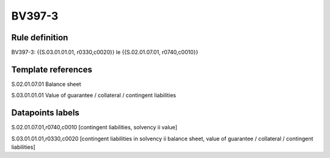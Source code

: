 =======
BV397-3
=======

Rule definition
---------------

BV397-3: {{S.03.01.01.01, r0330,c0020}} le {{S.02.01.07.01, r0740,c0010}}


Template references
-------------------

S.02.01.07.01 Balance sheet

S.03.01.01.01 Value of guarantee / collateral / contingent liabilities


Datapoints labels
-----------------

S.02.01.07.01,r0740,c0010 [contingent liabilities, solvency ii value]

S.03.01.01.01,r0330,c0020 [contingent liabilities in solvency ii balance sheet, value of guarantee / collateral / contingent liabilities]



